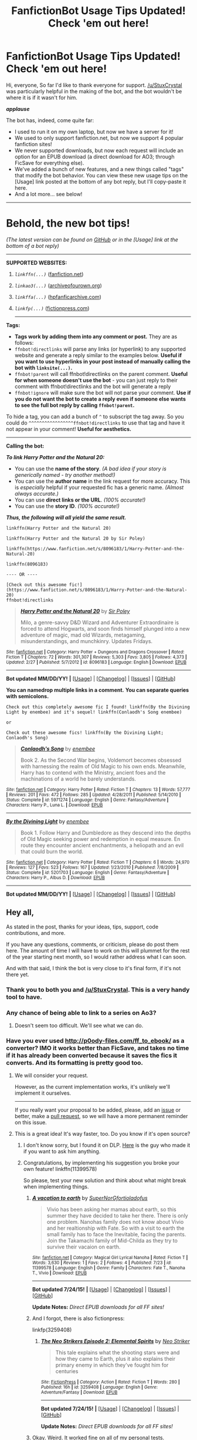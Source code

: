 #+TITLE: FanfictionBot Usage Tips Updated! Check 'em out here!

* FanfictionBot Usage Tips Updated! Check 'em out here!
:PROPERTIES:
:Author: tusing
:Score: 29
:DateUnix: 1437528188.0
:DateShort: 2015-Jul-22
:FlairText: Meta
:END:
Hi, everyone, So far I'd like to thank everyone for support. [[/u/StuxCrystal]] was particularly helpful in the making of the bot, and the bot wouldn't be where it is if it wasn't for him.

*/applause/*

The bot has, indeed, come quite far:

- I used to run it on my own laptop, but now we have a server for it!
- We used to only support fanfiction.net, but now we support 4 popular fanfiction sites!
- We never supported downloads, but now each request will include an option for an EPUB download (a direct download for AO3; through FicSave for everything else).
- We've added a bunch of new features, and a new things called "tags" that modify the bot behavior. You can view these new usage tips on the [Usage] link posted at the bottom of any bot reply, but I'll copy-paste it here.
- And a lot more... see below!

--------------

* Behold, the new bot tips!
  :PROPERTIES:
  :CUSTOM_ID: behold-the-new-bot-tips
  :END:
/(The latest version can be found on [[https://github.com/tusing/reddit-ffn-bot/wiki/Usage][GitHub]] or in the [Usage] link at the bottom of a bot reply)/

--------------

**** *SUPPORTED WEBSITES:*
     :PROPERTIES:
     :CUSTOM_ID: supported-websites
     :END:
***** /=linkffn(...)=/ ([[https://www.fanfiction.net/][fanfiction.net]])
      :PROPERTIES:
      :CUSTOM_ID: linkffn...-fanfiction.net
      :END:
***** /=linkao3(...)=/ ([[http://archiveofourown.org/][archiveofourown.org]])
      :PROPERTIES:
      :CUSTOM_ID: linkao3...-archiveofourown.org
      :END:
***** /=linkffa(...)=/ ([[http://www.hpfanficarchive.com/stories/][hpfanficarchive.com]])
      :PROPERTIES:
      :CUSTOM_ID: linkffa...-hpfanficarchive.com
      :END:
***** /=linkfp(...)=/ ([[https://www.fictionpress.com/][fictionpress.com]])
      :PROPERTIES:
      :CUSTOM_ID: linkfp...-fictionpress.com
      :END:

--------------

**** *Tags:*
     :PROPERTIES:
     :CUSTOM_ID: tags
     :END:

- *Tags work by adding them into any comment or post.* They are as follows:
- =ffnbot!directlinks= will parse any links (or hyperlink) to any supported website and generate a reply similar to the examples below. *Useful if you want to use hyperlinks in your post instead of manually calling the bot with =linksite(...)=.*
- =ffnbot!parent= will call ffnbot!directlinks on the parent comment. *Useful for when someone doesn't use the bot* - you can just reply to their comment with ffnbot!directlinks and the bot will generate a reply
- =ffnbot!ignore= will make sure the bot will not parse your comment. *Use if you do not want the bot to create a reply even if someone else wants to see the full bot reply by calling =ffnbot!parent=.*

To hide a tag, you can add a bunch of =^= to subscript the tag away. So you could do =^^^^^^^^^^^^^^^^^ffnbot!directlinks= to use that tag and have it not appear in your comment! *Useful for aesthetics.*

--------------

**** *Calling the bot:*
     :PROPERTIES:
     :CUSTOM_ID: calling-the-bot
     :END:
*/To link Harry Potter and the Natural 20:/*

- You can use the *name of the story*. /(A bad idea if your story is generically named - try another method!)/
- You can use the *author name* in the link request for more accuracy. This is /especially/ helpful if your requested fic has a generic name. /(Almost always accurate.)/
- You can use *direct links or the URL*. /(100% accurate!)/
- You can use the *story ID*. /(100% accurate!)/

*/Thus, the following will all yield the same result./*

#+begin_example
  linkffn(Harry Potter and the Natural 20)

  linkffn(Harry Potter and the Natural 20 by Sir Poley)

  linkffn(https://www.fanfiction.net/s/8096183/1/Harry-Potter-and-the-Natural-20)

  linkffn(8096183)

  ---- OR ----

  [Check out this awesome fic!](https://www.fanfiction.net/s/8096183/1/Harry-Potter-and-the-Natural-20)
  ffnbot!directlinks
#+end_example

#+begin_quote
  [[http://www.fanfiction.net/s/8096183/1/][*/Harry Potter and the Natural 20/*]] by [[https://www.fanfiction.net/u/3989854/Sir-Poley][/Sir Poley/]]

  #+begin_quote
    Milo, a genre-savvy D&D Wizard and Adventurer Extraordinaire is forced to attend Hogwarts, and soon finds himself plunged into a new adventure of magic, mad old Wizards, metagaming, misunderstandings, and munchkinry. Updates Fridays.
  #+end_quote

  ^{/Site/: [[http://www.fanfiction.net/][fanfiction.net]] *|* /Category/: Harry Potter + Dungeons and Dragons Crossover *|* /Rated/: Fiction T *|* /Chapters/: 72 *|* /Words/: 301,307 *|* /Reviews/: 5,303 *|* /Favs/: 3,805 *|* /Follows/: 4,373 *|* /Updated/: 2/27 *|* /Published/: 5/7/2012 *|* /id/: 8096183 *|* /Language/: English *|* /Download/: [[http://ficsave.com/?story*url=https://www.fanfiction.net/s/8096183&amp;format=epub&amp;auto*download=yes][EPUB]]}

  --------------

  *Bot updated MM/DD/YY!* *|* [[[https://github.com/tusing/reddit-ffn-bot/wiki/Usage][Usage]]] | [[[https://github.com/tusing/reddit-ffn-bot/wiki/Changelog][Changelog]]] | [[[https://github.com/tusing/reddit-ffn-bot/issues/][Issues]]] | [[[https://github.com/tusing/reddit-ffn-bot/][GitHub]]]
#+end_quote

*You can namedrop multiple links in a comment.* *You can separate queries with semicolons.*

#+begin_example
  Check out this completely awesome fic I found! linkffn(By the Divining Light by enembee) and it's sequel! linkffn(Conlaodh's Song enembee)

  or

  Check out these awesome fics! linkffn(By the Divining Light; Conlaodh's Song)
#+end_example

#+begin_quote
  [[http://www.fanfiction.net/s/5971274/1/][*/Conlaodh's Song/*]] by [[https://www.fanfiction.net/u/980211/enembee][/enembee/]]

  #+begin_quote
    Book 2. As the Second War begins, Voldemort becomes obsessed with harnessing the realm of Old Magic to his own ends. Meanwhile, Harry has to contend with the Ministry, ancient foes and the machinations of a world he barely understands.
  #+end_quote

  ^{/Site/: [[http://www.fanfiction.net/][fanfiction.net]] *|* /Category/: Harry Potter *|* /Rated/: Fiction T *|* /Chapters/: 13 *|* /Words/: 57,777 *|* /Reviews/: 201 *|* /Favs/: 472 *|* /Follows/: 285 *|* /Updated/: 4/28/2011 *|* /Published/: 5/14/2010 *|* /Status/: Complete *|* /id/: 5971274 *|* /Language/: English *|* /Genre/: Fantasy/Adventure *|* /Characters/: Harry P., Luna L. *|* /Download/: [[http://ficsave.com/?story*url=https://www.fanfiction.net/s/5971274/1/Conlaodh-s-Song&amp;format=epub&amp;auto*download=yes][EPUB]]}

  --------------

  [[http://www.fanfiction.net/s/5201703/1/][*/By the Divining Light/*]] by [[https://www.fanfiction.net/u/980211/enembee][/enembee/]]

  #+begin_quote
    Book 1. Follow Harry and Dumbledore as they descend into the depths of Old Magic seeking power and redemption in equal measure. En route they encounter ancient enchantments, a heliopath and an evil that could burn the world.
  #+end_quote

  ^{/Site/: [[http://www.fanfiction.net/][fanfiction.net]] *|* /Category/: Harry Potter *|* /Rated/: Fiction T *|* /Chapters/: 6 *|* /Words/: 24,970 *|* /Reviews/: 127 *|* /Favs/: 523 *|* /Follows/: 167 *|* /Updated/: 1/23/2010 *|* /Published/: 7/8/2009 *|* /Status/: Complete *|* /id/: 5201703 *|* /Language/: English *|* /Genre/: Fantasy/Adventure *|* /Characters/: Harry P., Albus D. *|* /Download/: [[http://ficsave.com/?story*url=https://www.fanfiction.net/s/5201703/1/By-the-Divining-Light&amp;format=epub&amp;auto*download=yes][EPUB]]}

  --------------

  *Bot updated MM/DD/YY!* *|* [[[https://github.com/tusing/reddit-ffn-bot/wiki/Usage][Usage]]] | [[[https://github.com/tusing/reddit-ffn-bot/wiki/Changelog][Changelog]]] | [[[https://github.com/tusing/reddit-ffn-bot/issues/][Issues]]] | [[[https://github.com/tusing/reddit-ffn-bot/][GitHub]]]
#+end_quote


** Hey all,

As stated in the post, thanks for your ideas, tips, support, code contributions, and more.

If you have any questions, comments, or criticism, please do post them here. The amount of time I will have to work on this will plummet for the rest of the year starting next month, so I would rather address what I can soon.

And with that said, I think the bot is very close to it's final form, if it's not there yet.
:PROPERTIES:
:Author: tusing
:Score: 5
:DateUnix: 1437528433.0
:DateShort: 2015-Jul-22
:END:

*** Thank you to both you and [[/u/StuxCrystal]]. This is a very handy tool to have.
:PROPERTIES:
:Score: 4
:DateUnix: 1437531113.0
:DateShort: 2015-Jul-22
:END:


*** Any chance of being able to link to a series on Ao3?
:PROPERTIES:
:Author: Eldresh
:Score: 3
:DateUnix: 1437530293.0
:DateShort: 2015-Jul-22
:END:

**** Doesn't seem too difficult. We'll see what we can do.
:PROPERTIES:
:Author: tusing
:Score: 2
:DateUnix: 1437530710.0
:DateShort: 2015-Jul-22
:END:


*** Have you ever used [[http://p0ody-files.com/ff_to_ebook/]] as a converter? IMO it works better than FicSave, and takes no time if it has already been converted because it saves the fics it converts. And its formatting is pretty good too.
:PROPERTIES:
:Score: 2
:DateUnix: 1437615861.0
:DateShort: 2015-Jul-23
:END:

**** We will consider your request.

However, as the current implementation works, it's unlikely we'll implement it ourselves.

--------------

If you really want your proposal to be added, please, add an [[http://github.com/tusing/reddit-ffn-bot/issues/][issue]] or better, make a [[http://github.com/tusing/reddit-ffn-bot/pulls/][pull request]], so we will have a more permanent reminder on this issue.
:PROPERTIES:
:Author: StuxCrystal
:Score: 2
:DateUnix: 1437632885.0
:DateShort: 2015-Jul-23
:END:


**** This is a great idea! It's way faster, too. Do you know if it's open source?
:PROPERTIES:
:Author: tusing
:Score: 2
:DateUnix: 1437682179.0
:DateShort: 2015-Jul-24
:END:

***** I don't know sorry, but I found it on DLP. [[https://forums.darklordpotter.net/member.php?u=49474][Here]] is the guy who made it if you want to ask him anything.
:PROPERTIES:
:Score: 1
:DateUnix: 1437749917.0
:DateShort: 2015-Jul-24
:END:


***** Congratulations, by implementing his suggestion you broke your own feature! linkffn(11399578)

So please, test your new solution and think about what might break when implementing things.
:PROPERTIES:
:Author: StuxCrystal
:Score: 1
:DateUnix: 1437762267.0
:DateShort: 2015-Jul-24
:END:

****** [[http://www.fanfiction.net/s/11399578/1/][*/A vacation to earth/*]] by [[https://www.fanfiction.net/u/6619732/SuperNorGfortioladofus][/SuperNorGfortioladofus/]]

#+begin_quote
  Vivio has been asking her mamas about earth, so this summer they have decided to take her there. There is only one problem. Nanohas family does not know about Vivio and her realtionship with Fate. So with a visit to earth the small family has to face the Inevitable, facing the parents. Join the Takamachi family of Mid-Childa as they try to survive their vacaion on earth.
#+end_quote

^{/Site/: [[http://www.fanfiction.net/][fanfiction.net]] *|* /Category/: Magical Girl Lyrical Nanoha *|* /Rated/: Fiction T *|* /Words/: 3,630 *|* /Reviews/: 1 *|* /Favs/: 2 *|* /Follows/: 4 *|* /Published/: 7/23 *|* /id/: 11399578 *|* /Language/: English *|* /Genre/: Family *|* /Characters/: Fate T., Nanoha T., Vivio *|* /Download/: [[http://p0ody-files.com/ff_to_ebook/download.php?id=11399578&isSplit=0&filetype=epub][EPUB]]}

--------------

*Bot updated 7/24/15!* *|* [[[https://github.com/tusing/reddit-ffn-bot/wiki/Usage][Usage]]] | [[[https://github.com/tusing/reddit-ffn-bot/wiki/Changelog][Changelog]]] | [[[https://github.com/tusing/reddit-ffn-bot/issues/][Issues]]] | [[[https://github.com/tusing/reddit-ffn-bot/][GitHub]]]

*Update Notes:* /Direct EPUB downloads for all FF sites!/
:PROPERTIES:
:Author: FanfictionBot
:Score: 1
:DateUnix: 1437762293.0
:DateShort: 2015-Jul-24
:END:


****** And I forgot, there is also fictionpress:

linkfp(3259408)
:PROPERTIES:
:Author: StuxCrystal
:Score: 1
:DateUnix: 1437762424.0
:DateShort: 2015-Jul-24
:END:

******* [[http://www.fictionpress.com/s/3259408/1/][*/The Neo Strikers Episode 2: Elemental Spirits/*]] by [[https://www.fictionpress.com/u/1034570/Neo-Striker][/Neo Striker/]]

#+begin_quote
  This tale explains what the shooting stars were and how they came to Earth, plus it also explains their primary enemy in which they've fought him for centuries
#+end_quote

^{/Site/: [[http://www.fictionpress.com/][FictionPress]] *|* /Category/: Action *|* /Rated/: Fiction T *|* /Words/: 280 *|* /Published/: 16h *|* /id/: 3259408 *|* /Language/: English *|* /Genre/: Adventure/Fantasy *|* /Download/: [[http://p0ody-files.com/ff_to_ebook/download.php?id=3259408&isSplit=0&filetype=epub][EPUB]]}

--------------

*Bot updated 7/24/15!* *|* [[[https://github.com/tusing/reddit-ffn-bot/wiki/Usage][Usage]]] | [[[https://github.com/tusing/reddit-ffn-bot/wiki/Changelog][Changelog]]] | [[[https://github.com/tusing/reddit-ffn-bot/issues/][Issues]]] | [[[https://github.com/tusing/reddit-ffn-bot/][GitHub]]]

*Update Notes:* /Direct EPUB downloads for all FF sites!/
:PROPERTIES:
:Author: FanfictionBot
:Score: 1
:DateUnix: 1437762449.0
:DateShort: 2015-Jul-24
:END:


****** Okay. Weird. It worked fine on all of my personal tests.
:PROPERTIES:
:Author: tusing
:Score: 1
:DateUnix: 1437773052.0
:DateShort: 2015-Jul-25
:END:

******* works for me too. On a 1st gen iPad right now, and will test on Mac later.
:PROPERTIES:
:Score: 1
:DateUnix: 1437777082.0
:DateShort: 2015-Jul-25
:END:


****** Works for me.
:PROPERTIES:
:Score: 1
:DateUnix: 1437777052.0
:DateShort: 2015-Jul-25
:END:


*** Another suggestion:

What about adding a way to take an author's name and have the bot reply with their profile/other names?

I don't know how hard this will be to implement, but I was thinking about this:

--------------

#+begin_example
      authorffn(Kwan Li)   
#+end_example

Kwan Li has written 6 stories for Harry Potter:

- [[https://www.fanfiction.net/s/8379655/1/Hogwarts-Battle-School][Hogwarts Battle School]]\\
- [[https://www.fanfiction.net/s/4985330/1/The-Other-Boy-Who-Lived][The Other Boy Who Lived]]\\
- [[https://www.fanfiction.net/s/8098609/1/The-Dark-of-Night][The Dark of Night]]\\
- [[https://www.fanfiction.net/s/8033348/1/The-Boy-Who-Killed][The Boy Who Killed]]\\
- [[https://www.fanfictio.%20net/s/6326753/1/Wedding-Dress][Wedding Dress]]\\
- [[https://www.fanfiction.t/s/3877185/1/My-Name-is-Harry-Potter][My Name is Harry Potter]]\\
:PROPERTIES:
:Score: 2
:DateUnix: 1437750537.0
:DateShort: 2015-Jul-24
:END:

**** Interesting idea. I second.

But please, add your suggestion to the [[http://github.com/tusing/reddit-ffn-bot/issues/][GitHub issue page]], so we can discuss you idea further.
:PROPERTIES:
:Author: StuxCrystal
:Score: 1
:DateUnix: 1437761707.0
:DateShort: 2015-Jul-24
:END:

***** Will do when on my desktop.
:PROPERTIES:
:Score: 1
:DateUnix: 1437777095.0
:DateShort: 2015-Jul-25
:END:


** Some more notes that are not mentioned here

The tags are comma-separated. Doing =ffnbot!parent,directlinks= is a shorthand for =ffnbot!parent ffnbot!directlinks=
:PROPERTIES:
:Author: StuxCrystal
:Score: 2
:DateUnix: 1437563683.0
:DateShort: 2015-Jul-22
:END:


** This seems awesome! I think I must just be missing something, but where is the link? I'm viewing this on mobile and all of the links posted by the bot take me to the ff.n homepage. Is there a direct story link?
:PROPERTIES:
:Author: blueberryfinn
:Score: 1
:DateUnix: 1437567234.0
:DateShort: 2015-Jul-22
:END:

*** Which link, specifically? All of them work as intended for me on all of my devices.
:PROPERTIES:
:Author: tusing
:Score: 1
:DateUnix: 1437568316.0
:DateShort: 2015-Jul-22
:END:

**** Sorry for the confusion. I had to look at this sub in my desktop browser to figure out the problem. I use iAlien as my reddit app for iphone. In the app, the title of the story is plain text -- no link and no indication that the link is even missing. The links to fanfiction.net go to the homepage of the site. Check out the screenshot from my phone here: [[http://imgur.com/de75hhb][link]]
:PROPERTIES:
:Author: blueberryfinn
:Score: 1
:DateUnix: 1437685701.0
:DateShort: 2015-Jul-24
:END:

***** Ouch. Might wanna switch to an app with better markdown parsing.
:PROPERTIES:
:Author: tusing
:Score: 1
:DateUnix: 1437695309.0
:DateShort: 2015-Jul-24
:END:

****** Yeah, I'm going to switch to Alien Blue, I think. It looks great in that!
:PROPERTIES:
:Author: blueberryfinn
:Score: 1
:DateUnix: 1437699985.0
:DateShort: 2015-Jul-24
:END:


** * *We are searching contributors.*
  :PROPERTIES:
  :CUSTOM_ID: we-are-searching-contributors.
  :END:
If you want to help us maintaining the bot, please look at the [[https://github.com/tusing/reddit-ffn-bot/issues][issue list on the GitHub Project page]]!
:PROPERTIES:
:Author: StuxCrystal
:Score: 1
:DateUnix: 1437634395.0
:DateShort: 2015-Jul-23
:END:


** [deleted]
:PROPERTIES:
:Score: 1
:DateUnix: 1437779136.0
:DateShort: 2015-Jul-25
:END:

*** [[http://www.fanfiction.net/s/11402812/1/][*/Desperate Measures/*]] by [[https://www.fanfiction.net/u/2764183/MaryRoyale][/MaryRoyale/]]

#+begin_quote
  Cassiopeia Black wasn't the sort who was willing to just sit idly by while her House fell down around her. When Cassiopeia is given a Muggleborn witch orphaned by Death Eaters, she uses magical adoption to make the baby a true Black. Pureblood!Hermione. Slytherin!Hermione.
#+end_quote

^{/Site/: [[http://www.fanfiction.net/][fanfiction.net]] *|* /Category/: Harry Potter *|* /Rated/: Fiction T *|* /Words/: 5,259 *|* /Published/: 20m *|* /id/: 11402812 *|* /Language/: English *|* /Characters/: Cassiopeia B., Hermione G. *|* /Download/: [[http://ficsave.com/?story_url=https://www.fanfiction.net/s/11402812/1/Desperate-Measures&format=epub&auto_download=yes][EPUB]]}

--------------

*Bot updated 7/20/15!* *|* [[[https://github.com/tusing/reddit-ffn-bot/wiki/Usage][Usage]]] | [[[https://github.com/tusing/reddit-ffn-bot/wiki/Changelog][Changelog]]] | [[[https://github.com/tusing/reddit-ffn-bot/issues/][Issues]]] | [[[https://github.com/tusing/reddit-ffn-bot/][GitHub]]]
:PROPERTIES:
:Author: FanfictionBot
:Score: 1
:DateUnix: 1437779185.0
:DateShort: 2015-Jul-25
:END:


** This is a test:

linkffn([[https://www.fanfiction.net/s/11415469/]])
:PROPERTIES:
:Score: 1
:DateUnix: 1438289333.0
:DateShort: 2015-Jul-31
:END:

*** [[http://www.fanfiction.net/s/11415469/1/][*/La Redencion/*]] by [[https://www.fanfiction.net/u/4023057/tamarabvillar][/tamarabvillar/]]

#+begin_quote
  Rodolphus Lestrange se da cuenta que seguir a VOLDEMORT no le va a llevar a nada bueno. Por lo que decide desertar. ¿Logrará encontrar la redención y la paz que tanto anhela?
#+end_quote

^{/Site/: [[http://www.fanfiction.net/][fanfiction.net]] *|* /Category/: Harry Potter *|* /Rated/: Fiction T *|* /Words/: 1,751 *|* /Published/: 3h *|* /Status/: Complete *|* /id/: 11415469 *|* /Language/: Spanish *|* /Genre/: Family *|* /Download/: [[http://www.p0ody-files.com/ff_to_ebook/mobile/makeEpub.php?id=11415469][EPUB]]}

--------------

*Bot v1.1.2 - 7/28/15* *|* [[[https://github.com/tusing/reddit-ffn-bot/wiki/Usage][Usage]]] | [[[https://github.com/tusing/reddit-ffn-bot/wiki/Changelog][Changelog]]] | [[[https://github.com/tusing/reddit-ffn-bot/issues/][Issues]]] | [[[https://github.com/tusing/reddit-ffn-bot/][GitHub]]]

*Update Notes:* /Direct EPUB downloads for FFnet!/
:PROPERTIES:
:Author: FanfictionBot
:Score: 1
:DateUnix: 1438289368.0
:DateShort: 2015-Jul-31
:END:
